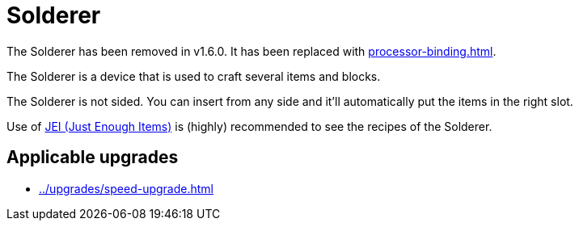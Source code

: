 = Solderer
:icon: solderer.png
:from: v0.3.0-alpha
:to: v1.6.0

[.alert.alert-warning]
****
The {doctitle} has been removed in v1.6.0. It has been replaced with xref:processor-binding.adoc[].
****

The {doctitle} is a device that is used to craft several items and blocks.

The {doctitle} is not sided.
You can insert from any side and it'll automatically put the items in the right slot.

Use of link:https://minecraft.curseforge.com/projects/jei[JEI (Just Enough Items)] is (highly) recommended to see the recipes of the {doctitle}.

== Applicable upgrades

- xref:../upgrades/speed-upgrade.adoc[]